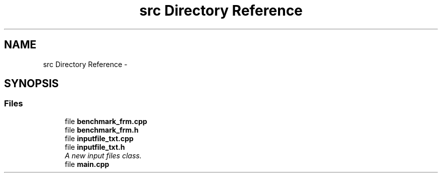 .TH "src Directory Reference" 3 "Wed Mar 11 2015" "Version 1.0" "Lab1" \" -*- nroff -*-
.ad l
.nh
.SH NAME
src Directory Reference \- 
.SH SYNOPSIS
.br
.PP
.SS "Files"

.in +1c
.ti -1c
.RI "file \fBbenchmark_frm\&.cpp\fP"
.br
.ti -1c
.RI "file \fBbenchmark_frm\&.h\fP"
.br
.ti -1c
.RI "file \fBinputfile_txt\&.cpp\fP"
.br
.ti -1c
.RI "file \fBinputfile_txt\&.h\fP"
.br
.RI "\fIA new input files class\&. \fP"
.ti -1c
.RI "file \fBmain\&.cpp\fP"
.br
.in -1c
